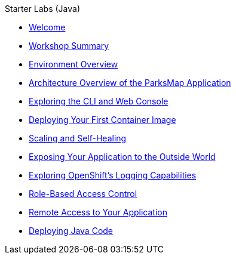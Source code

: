 .Starter Labs (Java)
* xref:index.adoc[Welcome]
* xref:common:common-workshop-summary.adoc[Workshop Summary]
* xref:common:common-environment.adoc[Environment Overview]
* xref:common:common-parksmap-architecture.adoc[Architecture Overview of the ParksMap Application]
* xref:common:common-explore.adoc[Exploring the CLI and Web Console]
* xref:common:parksmap-container-image.adoc[Deploying Your First Container Image]
* xref:common:parksmap-scaling.adoc[Scaling and Self-Healing]
* xref:common:parksmap-routes.adoc[Exposing Your Application to the Outside World]
* xref:common:parksmap-logging.adoc[Exploring OpenShift's Logging Capabilities]
* xref:common:parksmap-permissions.adoc[Role-Based Access Control]
* xref:common:parksmap-rsh.adoc[Remote Access to Your Application]
* xref:nationalparks-java.adoc[Deploying Java Code]
